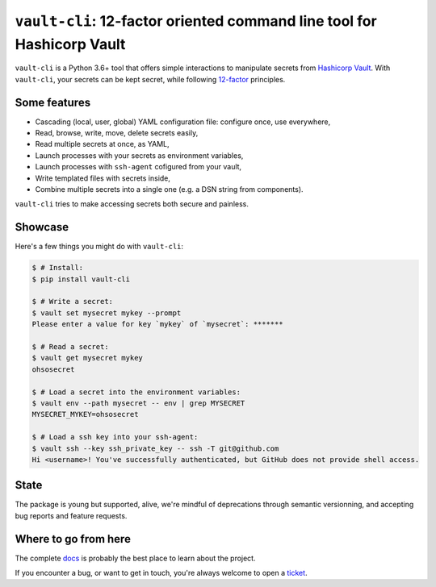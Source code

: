``vault-cli``: 12-factor oriented command line tool for Hashicorp Vault
=======================================================================

.. image:: https://badge.fury.io/py/vault-cli.svg
    :target: https://pypi.org/pypi/vault-cli
    :alt: Deployed to PyPI

.. image:: https://readthedocs.org/projects/vault-cli/badge/?version=latest
    :target: http://vault-cli.readthedocs.io/en/latest/?badge=latest
    :alt: Documentation Status

.. image:: https://travis-ci.org/peopledoc/vault-cli.svg?branch=master
    :target: https://travis-ci.org/peopledoc/vault-cli
    :alt: Continuous Integration Status

.. image:: https://codecov.io/gh/peopledoc/vault-cli/branch/master/graph/badge.svg
    :target: https://codecov.io/gh/peopledoc/vault-cli
    :alt: Coverage Status

.. image:: https://img.shields.io/badge/License-Apache-green.svg
    :target: https://github.com/peopledoc/vault-cli/blob/master/LICENSE
    :alt: Apache License

.. image:: https://img.shields.io/badge/Contributor%20Covenant-v1.4%20adopted-ff69b4.svg
    :target: https://github.com/peopledoc/vault-cli/blob/master/CODE_OF_CONDUCT.md
    :alt: Contributor Covenant

``vault-cli`` is a Python 3.6+ tool that offers simple interactions to manipulate
secrets from `Hashicorp Vault`_. With ``vault-cli``, your secrets can be kept secret,
while following `12-factor`_ principles.

.. _`Hashicorp Vault`: https://www.vaultproject.io/
.. _`12-factor`: https://12factor.net/

Some features
-------------

- Cascading (local, user, global) YAML configuration file: configure once, use
  everywhere,
- Read, browse, write, move, delete secrets easily,
- Read multiple secrets at once, as YAML,
- Launch processes with your secrets as environment variables,
- Launch processes with ``ssh-agent`` cofigured from your vault,
- Write templated files with secrets inside,
- Combine multiple secrets into a single one (e.g. a DSN string from components).

``vault-cli`` tries to make accessing secrets both secure and painless.

Showcase
--------

Here's a few things you might do with ``vault-cli``:

.. code-block:: console

    $ # Install:
    $ pip install vault-cli

    $ # Write a secret:
    $ vault set mysecret mykey --prompt
    Please enter a value for key `mykey` of `mysecret`: *******

    $ # Read a secret:
    $ vault get mysecret mykey
    ohsosecret

    $ # Load a secret into the environment variables:
    $ vault env --path mysecret -- env | grep MYSECRET
    MYSECRET_MYKEY=ohsosecret

    $ # Load a ssh key into your ssh-agent:
    $ vault ssh --key ssh_private_key -- ssh -T git@github.com
    Hi <username>! You've successfully authenticated, but GitHub does not provide shell access.

State
-----

The package is young but supported, alive, we're mindful of deprecations through
semantic versionning, and accepting bug reports and feature requests.

.. Below this line is content specific to the README that will not appear in the doc.
.. end-of-index-doc

Where to go from here
---------------------

The complete docs_ is probably the best place to learn about the project.

If you encounter a bug, or want to get in touch, you're always welcome to open a
ticket_.

.. _docs: http://vault-cli.readthedocs.io/en/latest
.. _ticket: https://github.com/peopledoc/vault-cli/issues/new
